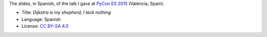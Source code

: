 The slides, in Spanish, of the talk I gave at `PyCon ES 2015 <http://2015.es.pycon.org/>`_ (Valencia, Spain).

|PDF|_

* Title: *Dijkstra is my shepherd, I lack nothing*
* Language: Spanish
* License: `CC BY-SA 4.0 <http://creativecommons.org/licenses/by-sa/4.0/>`_

.. |PDF| image:: ./pics/portada.png
.. _PDF: ./python-dijkstra.pdf

